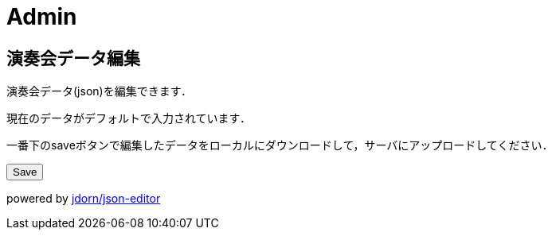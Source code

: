 = Admin

== 演奏会データ編集

演奏会データ(json)を編集できます．

現在のデータがデフォルトで入力されています．

一番下のsaveボタンで編集したデータをローカルにダウンロードして，サーバにアップロードしてください．

++++
<script src="/js/jsoneditor.js"></script>
<div id='editor_holder'></div>
<button id='save'>Save</button>
<script src="/js/editor.js"></script>
<a id='save_link'></a>
++++

powered by link:https://github.com/jdorn/json-editor[jdorn/json-editor]
